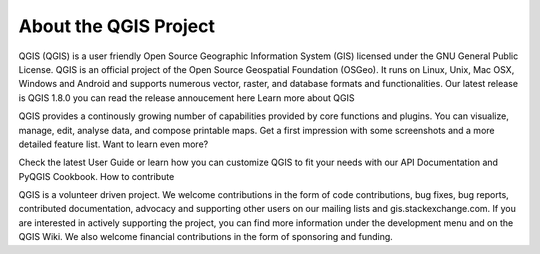 About the QGIS Project 
=============================

QGIS (QGIS) is a user friendly Open Source Geographic Information System (GIS) licensed under the GNU General Public License. QGIS is an official project of the Open Source Geospatial Foundation (OSGeo). It runs on Linux, Unix, Mac OSX, Windows and Android and supports numerous vector, raster, and database formats and functionalities.
Our latest release is QGIS 1.8.0 you can read the release annoucement here
Learn more about QGIS

QGIS provides a continously growing number of capabilities provided by core functions and plugins. You can visualize, manage, edit, analyse data, and compose printable maps. Get a first impression with some screenshots and a more detailed feature list.
Want to learn even more?

Check the latest User Guide or learn how you can customize QGIS to fit your needs with our API Documentation and PyQGIS Cookbook.
How to contribute

QGIS is a volunteer driven project. We welcome contributions in the form of code contributions, bug fixes, bug reports, contributed documentation, advocacy and supporting other users on our mailing lists and gis.stackexchange.com. If you are interested in actively supporting the project, you can find more information under the development menu and on the QGIS Wiki. We also welcome financial contributions in the form of sponsoring and funding.
